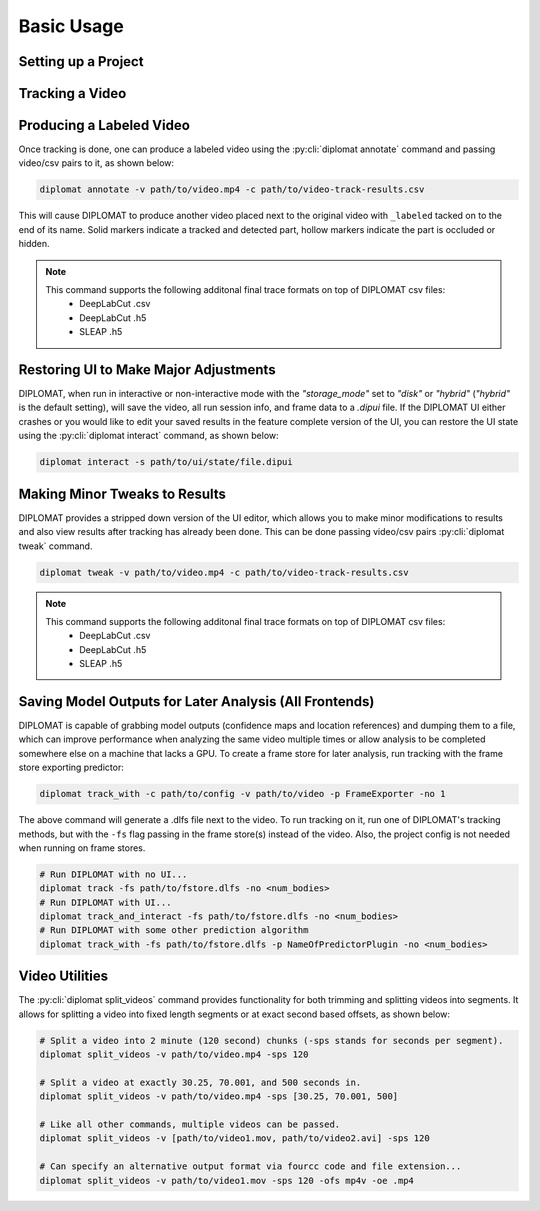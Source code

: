 Basic Usage
===========

Setting up a Project
--------------------

.. tabs::

    .. group-tab:: DeepLabCut

        DIPLOMAT works on both single-animal and multi-animal DeepLabCut based projects, with no adjustments.
        So if you plan on using the DeepLabCut frontend, you'll need to first setup a DeepLabCut project. This
        can be done by following the
        `Single Animal DLC Project <https://deeplabcut.github.io/DeepLabCut/docs/standardDeepLabCut_UserGuide.html>`_
        or
        `Multi-Animal DLC Project <https://deeplabcut.github.io/DeepLabCut/docs/maDLC_UserGuide.html>`_
        guides included in the DeepLabCut documentation. It is recommended you follow the multi-animal
        guide as it will allow you to create a skeleton and label multiple individuals (DIPLOMAT will
        automatically pull the skeleton from DeepLabCut if one isn't manually specified when running
        the ``diplomat`` tracking commands).

        You'll want to follow these user guides until you have finished
        `training the network <https://deeplabcut.github.io/DeepLabCut/docs/maDLC_UserGuide.html#train-the-network>`_.
        Once the network is trained, you can begin using DIPLOMAT to begin tracking videos.

    .. group-tab:: SLEAP

        DIPLOMAT works with all of SLEAP's models, but it's recommended to use their bottom-up models with diplomat.
        To setup a SLEAP project, you can use SLEAP's UI. You can follow the SLEAP tutorial at
        `https://sleap.ai/tutorials/tutorial.html <https://sleap.ai/tutorials/tutorial.html>`_
        all the way to and including the "Start Training" section.



Tracking a Video
----------------

.. tabs::

    .. group-tab:: DeepLabCut

        To run DIPLOMAT on a video, simply run either the :py:cli:`diplomat track_and_interact`
        or :py:cli:`diplomat track` command, as shown below (you'll need to replace the paths below
        with actual paths to the project config file and the video):

        .. code-block:: sh

            # Run diplomat with UI intervention...
            diplomat track_and_interact -c path/to/dlc/project/config.yaml/or/zipped/dlc/project -v path/to/video/to/run/on.mp4
            # Run without the UI...
            diplomat track -c path/to/dlc/project/config.yaml/or/zipped/dlc/project -v path/to/video/to/run/on.mp4

        These commands will produce a .csv and .dipui file after tracking is done. Both of these commands support running
        on a list videos by simply passing paths using a comma separated list encased in square brackets:

        .. code-block:: sh

            diplomat track_and_interact -c path/to/dlc/project/config.yaml/or/zipped/dlc/project -v [path/to/video1.mp4, path/to/video2.webm, path/to/video3.mkv]

        They also support working on more or less individuals by specifying the ``--num_outputs`` or ``-no`` flag:

        .. code-block:: sh

            # Video has 2 individuals.
            diplomat track_and_interact -c path/to/dlc/project/config.yaml/or/zipped/dlc/project -no 2 -v path/to/video1.mp4
            # Video has 5 individuals.
            diplomat track_and_interact -c path/to/dlc/project/config.yaml/or/zipped/dlc/project -no 5 -v path/to/video2.mp4

    .. group-tab:: SLEAP

        To run DIPLOMAT on a video, simply run either the :py:cli:`diplomat track_and_interact`
        or :py:cli:`diplomat track` command, as shown below (you'll need to replace the paths below
        with actual paths to the SLEAP model folder or zip file and the video):

        .. code-block:: sh

            # Run diplomat with UI intervention...
            diplomat track_and_interact -c path/to/sleap/model/folder/or/zip -v path/to/video/to/run/on.mp4 -no <num_bodies>
            # Run without the UI...
            diplomat track -c path/to/sleap/model/folder/or/zip -v path/to/video/to/run/on.mp4 -no <num_bodies>

        Models are typically placed in a folder called "models" placed next to the .slp file for your SLEAP project. Both of the above commands will
        produce a .csv and .dipui file once tracking is done. Both of these commands support running on a list videos by simply passing paths
        using a comma separated list:

        .. code-block:: sh

            diplomat track_and_interact -c path/to/sleap/model/folder/or/zip -v [path/to/video1.mp4, path/to/video2.webm, path/to/video3.mkv] -no <num_bodies>

        The above commands also support working on more or less individuals by specifying the ``--num_outputs`` or ``-no`` flag, just like for DeepLabCut.
        Unlike DeepLabCut, this argument is required.

        .. code-block:: sh

            # Video has 2 individuals.
            diplomat track_and_interact -c path/to/sleap/model/folder/or/zip -no 2 -v path/to/video1.mp4
            # Video has 5 individuals.
            diplomat track_and_interact -c path/to/sleap/model/folder/or/zip -no 5 -v path/to/video2.mp4


Producing a Labeled Video
-------------------------

Once tracking is done, one can produce a labeled video using the :py:cli:`diplomat annotate`
command and passing video/csv pairs to it, as shown below:

.. code-block:: sh

    diplomat annotate -v path/to/video.mp4 -c path/to/video-track-results.csv

This will cause DIPLOMAT to produce another video placed next to the original video with
``_labeled`` tacked on to the end of its name. Solid markers indicate a tracked and detected part,
hollow markers indicate the part is occluded or hidden.

.. note::

    This command supports the following additonal final trace formats on top of DIPLOMAT csv files:
     - DeepLabCut .csv
     - DeepLabCut .h5
     - SLEAP .h5

Restoring UI to Make Major Adjustments
--------------------------------------

DIPLOMAT, when run in interactive or non-interactive mode with the `"storage_mode"` set to `"disk"` or `"hybrid"` (`"hybrid"` is
the default setting), will save the video, all run session info, and frame data to a `.dipui`
file. If the DIPLOMAT UI either crashes or you would like to edit your saved results in the
feature complete version of the UI, you can restore the UI state using the :py:cli:`diplomat interact`
command, as shown below:

.. code-block:: sh

    diplomat interact -s path/to/ui/state/file.dipui


Making Minor Tweaks to Results
------------------------------

DIPLOMAT provides a stripped down version of the UI editor, which allows you to make minor
modifications to results and also view results after tracking has already been done.
This can be done passing video/csv pairs :py:cli:`diplomat tweak` command.

.. code-block:: sh

    diplomat tweak -v path/to/video.mp4 -c path/to/video-track-results.csv

.. note::

    This command supports the following additonal final trace formats on top of DIPLOMAT csv files:
     - DeepLabCut .csv
     - DeepLabCut .h5
     - SLEAP .h5

Saving Model Outputs for Later Analysis (All Frontends)
-------------------------------------------------------

DIPLOMAT is capable of grabbing model outputs (confidence maps and location references) and
dumping them to a file, which can improve performance when analyzing the same video multiple
times or allow analysis to be completed somewhere else on a machine that lacks a GPU. To create
a frame store for later analysis, run tracking with the frame store exporting predictor:

.. code-block:: sh

    diplomat track_with -c path/to/config -v path/to/video -p FrameExporter -no 1

The above command will generate a .dlfs file next to the video. To run tracking on it, run one of
DIPLOMAT's tracking methods, but with the ``-fs`` flag passing in the frame store(s) instead of the video.
Also, the project config is not needed when running on frame stores.

.. code-block:: sh

    # Run DIPLOMAT with no UI...
    diplomat track -fs path/to/fstore.dlfs -no <num_bodies>
    # Run DIPLOMAT with UI...
    diplomat track_and_interact -fs path/to/fstore.dlfs -no <num_bodies>
    # Run DIPLOMAT with some other prediction algorithm
    diplomat track_with -fs path/to/fstore.dlfs -p NameOfPredictorPlugin -no <num_bodies>

Video Utilities
---------------

The :py:cli:`diplomat split_videos` command provides functionality for both trimming and splitting
videos into segments. It allows for splitting a video into fixed length segments or at exact
second based offsets, as shown below:

.. code-block:: sh

    # Split a video into 2 minute (120 second) chunks (-sps stands for seconds per segment).
    diplomat split_videos -v path/to/video.mp4 -sps 120

    # Split a video at exactly 30.25, 70.001, and 500 seconds in.
    diplomat split_videos -v path/to/video.mp4 -sps [30.25, 70.001, 500]

    # Like all other commands, multiple videos can be passed.
    diplomat split_videos -v [path/to/video1.mov, path/to/video2.avi] -sps 120

    # Can specify an alternative output format via fourcc code and file extension...
    diplomat split_videos -v path/to/video1.mov -sps 120 -ofs mp4v -oe .mp4